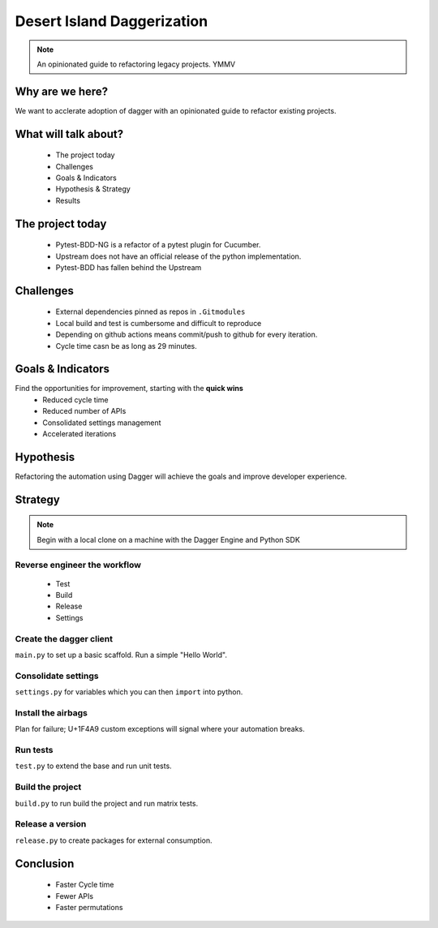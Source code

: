 ===========================
Desert Island Daggerization
===========================

.. note:: An opinionated guide to refactoring legacy projects. YMMV

Why are we here?
================

We want to acclerate adoption of dagger with an opinionated guide to refactor existing projects.

What will talk about?
=====================

    * The project today
    * Challenges
    * Goals & Indicators
    * Hypothesis & Strategy
    * Results

The project today
=================

    * Pytest-BDD-NG is a refactor of a pytest plugin for Cucumber.
    * Upstream does not have an official release of the python implementation.
    * Pytest-BDD has fallen behind the Upstream

Challenges
==========

    * External dependencies pinned as repos in ``.Gitmodules``
    * Local build and test is cumbersome and difficult to reproduce
    * Depending on github actions means commit/push to github for every iteration.
    * Cycle time casn be as long as 29 minutes.

Goals & Indicators
==================

Find the opportunities for improvement, starting with the **quick wins**
    * Reduced cycle time
    * Reduced number of APIs
    * Consolidated settings management
    * Accelerated iterations

Hypothesis
==========

Refactoring the automation using Dagger will achieve the goals and improve developer experience.

Strategy
========

.. note:: Begin with a local clone on a machine with the Dagger Engine and Python SDK


Reverse engineer the workflow
------------------------------

    * Test
    * Build
    * Release
    * Settings

Create the dagger client
------------------------

``main.py`` to set up a basic scaffold. Run a simple "Hello World".


Consolidate settings
--------------------

``settings.py`` for variables which you can then ``import`` into python.

Install the airbags
-------------------

Plan for failure; U+1F4A9 custom exceptions will signal where your automation breaks.

Run tests
---------

``test.py`` to extend the base and run unit tests.


Build the project
-----------------

``build.py`` to run build the project and run matrix tests.


Release a version
-----------------

``release.py`` to create packages for external consumption.


Conclusion
==========

    * Faster Cycle time
    * Fewer APIs
    * Faster permutations
